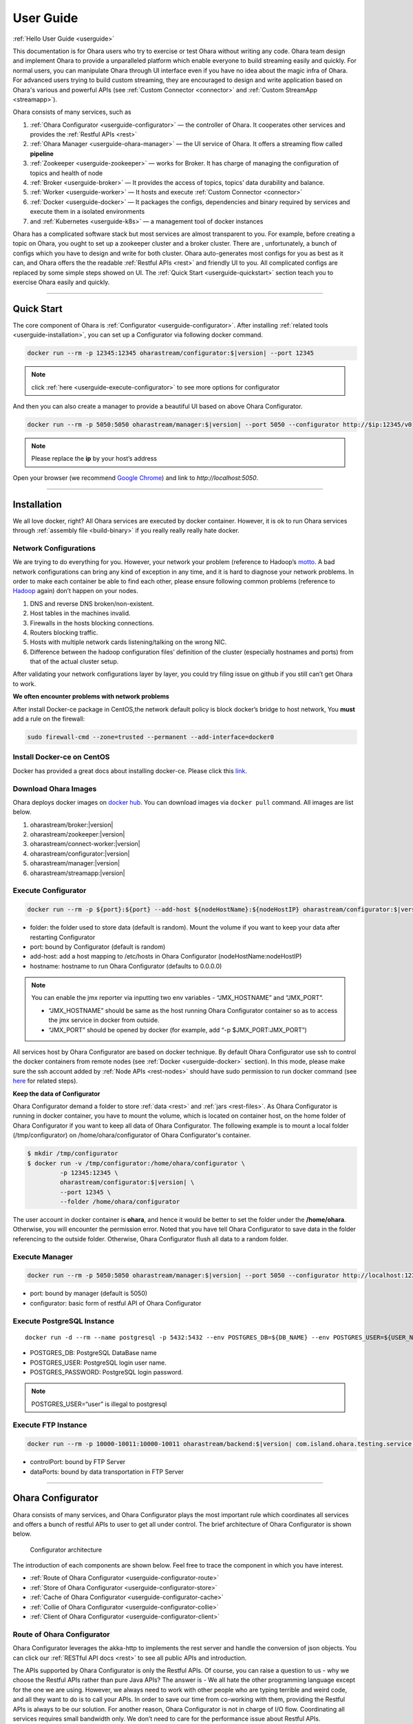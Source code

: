 ..
.. Copyright 2019 is-land
..
.. Licensed under the Apache License, Version 2.0 (the "License");
.. you may not use this file except in compliance with the License.
.. You may obtain a copy of the License at
..
..     http://www.apache.org/licenses/LICENSE-2.0
..
.. Unless required by applicable law or agreed to in writing, software
.. distributed under the License is distributed on an "AS IS" BASIS,
.. WITHOUT WARRANTIES OR CONDITIONS OF ANY KIND, either express or implied.
.. See the License for the specific language governing permissions and
.. limitations under the License.
..

.. _userguide:

User Guide
==========


:ref:`Hello User Guide <userguide>`

This documentation is for Ohara users who try to exercise or test Ohara
without writing any code. Ohara team design and implement Ohara to
provide a unparalleled platform which enable everyone to build streaming
easily and quickly. For normal users, you can manipulate Ohara through
UI interface even if you have no idea about the magic infra of Ohara.
For advanced users trying to build custom streaming, they are encouraged
to design and write application based on Ohara's various and powerful
APIs (see :ref:`Custom Connector <connector>` and :ref:`Custom StreamApp <streamapp>`).

Ohara consists of many services, such as

#. :ref:`Ohara Configurator <userguide-configurator>` — the controller of Ohara. It cooperates other services and provides the :ref:`Restful APIs <rest>`
#. :ref:`Ohara Manager <userguide-ohara-manager>` — the UI service of Ohara. It offers a streaming flow called **pipeline**
#. :ref:`Zookeeper <userguide-zookeeper>` — works for Broker. It has charge of managing the configuration of topics and health of node
#. :ref:`Broker <userguide-broker>` — It provides the access of topics, topics’ data durability and balance.
#. :ref:`Worker <userguide-worker>` — It hosts and execute :ref:`Custom Connector <connector>`
#. :ref:`Docker <userguide-docker>` — It packages the configs, dependencies and binary required by services and execute them in a isolated environments
#. and :ref:`Kubernetes <userguide-k8s>` — a management tool of docker instances

Ohara has a complicated software stack but most services are almost
transparent to you. For example, before creating a topic on Ohara, you
ought to set up a zookeeper cluster and a broker cluster. There are ,
unfortunately, a bunch of configs which you have to design and write for
both cluster. Ohara auto-generates most configs for you as best as it
can, and Ohara offers the the readable :ref:`Restful APIs <rest>` and
friendly UI to you. All complicated configs are replaced by some simple
steps showed on UI. The :ref:`Quick Start <userguide-quickstart>` section teach you
to exercise Ohara easily and quickly.

--------------

.. _userguide-quickstart:

Quick Start
-----------

The core component of Ohara is :ref:`Configurator <userguide-configurator>`.
After installing :ref:`related tools <userguide-installation>`, you can set up a
Configurator via following docker command.

.. code-block:: console

   docker run --rm -p 12345:12345 oharastream/configurator:$|version| --port 12345

.. note::
   click :ref:`here <userguide-execute-configurator>` to see more options for
   configurator

And then you can also create a manager to provide a beautiful UI based
on above Ohara Configurator.

.. code-block:: console

   docker run --rm -p 5050:5050 oharastream/manager:$|version| --port 5050 --configurator http://$ip:12345/v0

.. note::
   Please replace the **ip** by your host’s address

Open your browser (we recommend `Google
Chrome <https://www.google.com/intl/zh-TW/chrome/>`__) and link to
`http://localhost:5050`.

--------------


.. _userguide-installation:

Installation
------------

We all love docker, right? All Ohara services are executed by docker
container. However, it is ok to run Ohara services through
:ref:`assembly file <build-binary>` if you really really really
hate docker.


Network Configurations
^^^^^^^^^^^^^^^^^^^^^^

We are trying to do everything for you. However, your network your
problem (reference to Hadoop’s
`motto <https://wiki.apache.org/hadoop/YourNetworkYourProblem>`__. A bad
network configurations can bring any kind of exception in any time, and
it is hard to diagnose your network problems. In order to make each
container be able to find each other, please ensure following common
problems (reference to
`Hadoop <https://wiki.apache.org/hadoop/YourNetworkYourProblem>`__
again) don’t happen on your nodes.

1. DNS and reverse DNS broken/non-existent.
2. Host tables in the machines invalid.
3. Firewalls in the hosts blocking connections.
4. Routers blocking traffic.
5. Hosts with multiple network cards listening/talking on the wrong NIC.
6. Difference between the hadoop configuration files’ definition of the
   cluster (especially hostnames and ports) from that of the actual
   cluster setup.

After validating your network configurations layer by layer, you could
try filing issue on github if you still can’t get Ohara to work.


**We often encounter problems with network problems**

After install Docker-ce package in CentOS,the network default policy is
block docker’s bridge to host network, You **must** add a rule on the
firewall:

.. code-block:: console

   sudo firewall-cmd --zone=trusted --permanent --add-interface=docker0


Install Docker-ce on CentOS
^^^^^^^^^^^^^^^^^^^^^^^^^^^

Docker has provided a great docs about installing docker-ce. Please
click this
`link <https://docs.docker.com/install/linux/docker-ce/centos/>`__.

.. _userguide-download-images:

Download Ohara Images
^^^^^^^^^^^^^^^^^^^^^

Ohara deploys docker images on `docker
hub <https://hub.docker.com/u/oharastream>`__. You can download images
via ``docker pull`` command. All images are list below.

#. oharastream/broker:|version|
#. oharastream/zookeeper:|version|
#. oharastream/connect-worker:|version|
#. oharastream/configurator:|version|
#. oharastream/manager:|version|
#. oharastream/streamapp:|version|

.. _userguide-execute-configurator:

Execute Configurator
^^^^^^^^^^^^^^^^^^^^

.. code-block:: console

   docker run --rm -p ${port}:${port} --add-host ${nodeHostName}:${nodeHostIP} oharastream/configurator:$|version| --port ${port} --hostname ${host}

-  folder: the folder used to store data (default is random). Mount the
   volume if you want to keep your data after restarting Configurator
-  port: bound by Configurator (default is random)
-  add-host: add a host mapping to /etc/hosts in Ohara Configurator
   (nodeHostName:nodeHostIP)
-  hostname: hostname to run Ohara Configurator (defaults to 0.0.0.0)

.. note::
  You can enable the jmx reporter via inputting two env variables - “JMX_HOSTNAME” and “JMX_PORT”.

  - “JMX_HOSTNAME” should be same as the host running Ohara Configurator container so as to access
    the jmx service in docker from outside.
  - “JMX_PORT” should be opened by docker (for example, add “-p $JMX_PORT:JMX_PORT”)

All services host by Ohara Configurator are based on docker
technique. By default Ohara Configurator use ssh to control the
docker containers from remote nodes (see :ref:`Docker <userguide-docker>`
section). In this mode, please make sure the ssh account added by
:ref:`Node APIs <rest-nodes>` should have sudo permission
to run docker command (see
`here <https://docs.docker.com/install/linux/linux-postinstall/>`__
for related steps).

.. _userguide-configurator-data:

**Keep the data of Configurator**


Ohara Configurator demand a folder to store :ref:`data <rest>`
and :ref:`jars <rest-files>`. As Ohara Configurator is
running in docker container, you have to mount the volume, which is
located on container host, on the home folder of Ohara Configurator if
you want to keep all data of Ohara Configurator. The following example
is to mount a local folder (/tmp/configurator) on
/home/ohara/configurator of Ohara Configurator's container.

.. code-block:: console

   $ mkdir /tmp/configurator
   $ docker run -v /tmp/configurator:/home/ohara/configurator \
            -p 12345:12345 \
            oharastream/configurator:$|version| \
            --port 12345 \
            --folder /home/ohara/configurator

The user account in docker container is **ohara**, and hence it would be
better to set the folder under the **/home/ohara**. Otherwise, you will
encounter the permission error. Noted that you have tell Ohara
Configurator to save data in the folder referencing to the outside
folder. Otherwise, Ohara Configurator flush all data to a random folder.


Execute Manager
^^^^^^^^^^^^^^^

.. code-block:: console

   docker run --rm -p 5050:5050 oharastream/manager:$|version| --port 5050 --configurator http://localhost:12345/v0

-  port: bound by manager (default is 5050)
-  configurator: basic form of restful API of Ohara Configurator


Execute PostgreSQL Instance
^^^^^^^^^^^^^^^^^^^^^^^^^^^

::

   docker run -d --rm --name postgresql -p 5432:5432 --env POSTGRES_DB=${DB_NAME} --env POSTGRES_USER=${USER_NAME} --env POSTGRES_PASSWORD=${PASSWORD} -it islandsystems/postgresql:9.2.24

-  POSTGRES_DB: PostgreSQL DataBase name
-  POSTGRES_USER: PostgreSQL login user name.
-  POSTGRES_PASSWORD: PostgreSQL login password.

.. note::
   POSTGRES_USER=“user” is illegal to postgresql



Execute FTP Instance
^^^^^^^^^^^^^^^^^^^^

.. code-block:: console

   docker run --rm -p 10000-10011:10000-10011 oharastream/backend:$|version| com.island.ohara.testing.service.FtpServer --controlPort 10000 --dataPorts 10001-10011 --user ${UserName} --password ${Password} --hostname ${hostIP or hostName}

-  controlPort: bound by FTP Server
-  dataPorts: bound by data transportation in FTP Server

--------------

.. _userguide-configurator:

Ohara Configurator
------------------

Ohara consists of many services, and Ohara Configurator plays the most
important rule which coordinates all services and offers a bunch of
restful APIs to user to get all under control. The brief architecture of
Ohara Configurator is shown below.

.. figure:: images/configurator_arch.jpg
   :alt: Configurator architecture

   Configurator architecture

The introduction of each components are shown below. Feel free to trace
the component in which you have interest.

- :ref:`Route of Ohara Configurator <userguide-configurator-route>`
- :ref:`Store of Ohara Configurator <userguide-configurator-store>`
- :ref:`Cache of Ohara Configurator <userguide-configurator-cache>`
- :ref:`Collie of Ohara Configurator <userguide-configurator-collie>`
- :ref:`Client of Ohara Configurator <userguide-configurator-client>`


.. _userguide-configurator-route:

Route of Ohara Configurator
^^^^^^^^^^^^^^^^^^^^^^^^^^^

Ohara Configurator leverages the akka-http to implements the rest server
and handle the conversion of json objects. You can click our
:ref:`RESTful API docs <rest>` to see all public APIs and introduction.

The APIs supported by Ohara Configurator is only the Restful APIs. Of
course, you can raise a question to us - why we choose the Restful APIs
rather than pure Java APIs? The answer is - We all hate the other
programming language except for the one we are using. However, we always
need to work with other people who are typing terrible and weird code,
and all they want to do is to call your APIs. In order to save our time
from co-working with them, providing the Restful APIs is always to be
our solution. For another reason, Ohara Configurator is not in charge of
I/O flow. Coordinating all services requires small bandwidth only. We
don’t need to care for the performance issue about Restful APIs.

   You can use our internal scala APIs to control Configurator. The
   library is called ohara-client and it covers all Restful APIs of
   Configurator. However, we don’t guarantee any compatibility for
   ohara-client.

.. _userguide-configurator-store:

Store of Ohara Configurator
^^^^^^^^^^^^^^^^^^^^^^^^^^^

All settings you request to Ohara Configurator are saved in Store, such
as connector settings, cluster information and pipeline description. The
default implementation of Store is `RocksDB <https://rocksdb.org/>`__
which offers fast in-memory access and persists all data on disk. Please
read this :ref:`section <userguide-configurator-data>` about mounting
host’s folder on docker container.

.. _userguide-configurator-cache:

Cache of Ohara Configurator
^^^^^^^^^^^^^^^^^^^^^^^^^^^

The cost of coordinating countless services is the big **latency**. For
example, :ref:`Topic APIs <rest-topics>` allows you to fetch
metrics from different :ref:`broker clusters <rest-brokers>`.
Ohara Configurator has to file a bunch of connections to different
clusters to retrieve all requisite information, and, of course, the
**connections** bring the large latency to the GET request. Hence, Ohara
Configurator sets up a inner cache which stores the data from remote
clusters. It reduces the latency from seconds to milliseconds and allay
your anger. In order to make all data up-to-date as much as possible,
the cache auto-refreshes timeout data in the background. It brings some
extra cost of building connections to remote clusters.

.. _userguide-configurator-collie:

Collie of Ohara Configurator
^^^^^^^^^^^^^^^^^^^^^^^^^^^^

Apart from the data flow, Ohara Configurator is also doable to manage
clusters for you. For instance, you can

#. add :ref:`node <rest-nodes>` to Ohara Configurator
#. deploy a :ref:`zookeeper cluster <rest-zookeepers>` on the node
#. deploy a :ref:`broker cluster <rest-brokers>` on the node as well
#. deploy a :ref:`worker cluster <rest-workers>` on the node
#. finally, you can run a connector to stream your data and all services you have created are hosted by Ohara Configurator

In order to host your services safely and quickly, Ohara Configurator
leverages the Docker technique that all services are packaged to a
container and executed on the node(s) specified by you. As a good
software stack, Ohara Configurator creates a container manager, which is
called **collie**, to wrap Restful APIs of :ref:`k8s <userguide-k8s>` and ssh
command to Scala APIs.

.. _userguide-configurator-client:

Client of Ohara Configurator
^^^^^^^^^^^^^^^^^^^^^^^^^^^^

As a good programmer, we all love to reuse the code. However, it is hard
to trust all third-party libraries guarantee the suitable compatibility
policy. The Client code in Ohara is a collection of wrap for all client
codes to services, such as broker and worker, so as not to be badly hurt
by the update of services.

--------------

.. _userguide-ohara-manager:

Ohara Manager
-------------

Ohara Manager is the user interface (UI) of Ohara. It’s built with the
standard web technologies and so can be run in almost all the modern
browsers (We recommend you to use Google chrome though). Ohara Manager
talks to Ohara Configurator via its RESTful APIs under the hook which
then connects with the rest of Ohara services.

Ohara Manager was built and designed with the user’s needs in mind. We
aimed to reduce the pain of complex operations that often required in a
big data system. With Ohara Manager, you can create your own services,
pipelines and working with data streaming without touching a single line
of code.

**Following is a quick walk through of Ohara Manager’s user interface:**

Pipelines
^^^^^^^^^

Pipeline list page is where you can view, create, edit and delete
pipelines.

.. figure:: images/pipelines.png
   :alt: Ohara Manager Pipelines page

Inside the new/edit pipeline page, you can create and play around with
your pipelines here. This is also where you can run and stop your
pipelines. The pipeline graph helps you to easily visualize the pipeline that
you’re working on. Also, you can edit and tweak a connector’s configuration by clicking
on the graph and edit the configuration form which will be displayed in the
sidebar. We know it’s sometimes tedious and time consuming to edit the
configuration and it’s also frustrating when you lose all of your configuration without
saving them! That’s why we made these configuration forms automatically save
changes for you. Whenever you type in a text field, choose a new topic
form a dropdown, the changes will be saved immediately.

.. figure:: images/pipelines_new.png
   :alt: Ohara Manager Pipelines New/Edit page

   Please note that a pipeline can only be added to a workspace, so before
   creating pipelines, you will need to `create a workspace first <#userguide-ohara-manager-workspaces>`_

Nodes
^^^^^

This is where you create and edit Ohara Nodes. These nodes are usually
your VMs. When you’re starting a new Ohara Configurator. You can
optionally supply some node information with the CLI command. The node
you supplied to the CLI will then be listed in this page.

.. figure:: images/nodes.png
   :alt: Ohara Manager Nodes page

.. _userguide-ohara-manager-workspaces:

Workspaces
^^^^^^^^^^

A workspace contains multiple Ohara services including: Zookeepers, Brokers and Workers. You can
create a workspace and add new node, topic and stream application in these pages.

.. figure:: images/workspaces.png
   :alt: Ohara Manager Workspaces page

   Ohara Manager Workspaces page

-  **Overview**:

   Overview page is like a dashboard of the workspace. You can view the services, connectors, topics
   and stream jars that are using in this workspace

   .. figure:: images/workspaces_overview.png
      :alt: Ohara Manager Workspaces Overview page

-  **Nodes**:

   When creating a workspace, you can choose which node to deploy your services. But you tweak the
   node settings here.

   .. figure:: images/workspaces_nodes.png
      :alt: Ohara Manager Workspaces Nodes page

-  **Topics**:

   You can add new topics to your workspace as well as deleting them here.

   .. figure:: images/workspaces_topics.png
      :alt: Ohara Manager Workspaces Topics page

-  **Stream jars**:

   Same like the topics page, you can add and delete stream jars in this page

   .. figure:: images/workspaces_stream_jars.png
      :alt: Ohara Manager Workspaces Stream App page

If you’d like to learn more about the development setup or have issue
starting/working with it. Please see Ohara Manager's :ref:`Development Guideline <managerdev>`

--------------

.. _userguide-zookeeper:

Zookeeper
---------

`Zookeeper <https://zookeeper.apache.org/>`__ plays an important role in
Ohara that it persists metadata for kafka and monitors the running nodes
of kafka. Setting up a zookeeper cluster is always the first phase
before you start to use Ohara to host your clusters. It may be weird,
however, to you since this cryptic service is almost transparent to you.
Currently, zookeeper cluster exists only for kafka. At any rate, you are
still doable to access zookeeper via any zk client if you have to.

As a result of algorithm used by zookeeper, we recommend your zookeeper
cluster should have 2n + 1 nodes which can address the best reliability
and availability (`related
discussion <https://stackoverflow.com/questions/4228227/what-does-2n-1-quorum-mean>`__).
In most cases, running a zookeeper cluster with 3 servers is enough to
your production because we don’t put our data flow on zookeeper cluster.
However, you should consider higher number of nodes if your production
does care for the recovery time of node crash. More nodes in zookeeper
cluster brings more time to you for fixing your broken zookeeper
cluster.

Ohara is responsible for creating your zookeeper cluster, and hence
Ohara also auto-generate most configs used by a zookeeper cluster. A
basic auto-generated configs file to zookeeper cluster is shown below.

::

   tickTime=2000
   initLimit=10
   syncLimit=5
   maxClientCnxns=60
   clientPort=2181
   dataDir=/tmp/zookeeper/data
   server.0=node00:2888:3888

Most options are auto-generated by Ohara Configurator, and and
:ref:`Zookeeper APIs <rest-zookeepers-create-properties>`
displays the configurable settings to user.. Feel free to file an issue
to Ohara community if you have better configs for zookeeper.

--------------

.. _userguide-broker:

Broker
------

After setting up a :ref:`Zookeeper cluster <userguide-zookeeper>`, you have to build
a broker cluster before going on your streaming trip.
`Broker <https://kafka.apache.org/intro>`__ is the streaming center of
Ohara that all applications on Ohara goes through brokers to switch
data. There are many stories about Ohara leverages the broker to
complete countless significant works. But the most important usage of
Brokers for Ohara is the :ref:`Topic <rest-topics>`. Each
endpoint in :ref:`Pipeline <rest-pipelines>` must connect
to/from a topic, and each topic in Ohara is mapped to a topic in broker.
It means all data sent/received to/from topic is implemented by a true
connection to a broker.

As a result of addressing scalability, a topic is split to many
**partitions** distributed on different brokers. It implies the number
of brokers directly impact the performance of Ohara
:ref:`Pipeline <rest-pipelines>`. If you are streaming a
bunch of data and there is only a broker in your broker cluster, you
will get a slow streaming since all data in the streaming are processed
by the single broker. Hence, please be careful on deploying your broker
cluster. But you don’t worry about the incorrect settings to cluster.
Ohara provides many flexible :ref:`Broker APIs <rest-brokers>` to increase/decrease nodes of a
running broker cluster. You are able to scale your cluster up/down
arbitrarily via Ohara APIs.

In order to simplify your life, Ohara auto-generate most configs for
your broker cluster.

::

   num.network.threads=3
   num.io.threads=8
   socket.send.buffer.bytes=102400
   socket.receive.buffer.bytes=102400
   socket.request.max.bytes=104857600
   num.partitions=1
   num.recovery.threads.per.data.dir=1
   offsets.topic.replication.factor=1
   transaction.state.log.replication.factor=1
   transaction.state.log.min.isr=1
   log.retention.hours=168
   log.segment.bytes=1073741824
   log.retention.check.interval.ms=300000
   zookeeper.connection.timeout.ms=6000
   group.initial.rebalance.delay.ms=0
   broker.id=0
   listeners=PLAINTEXT://:9092
   log.dirs=/tmp/broker/data
   zookeeper.connect=node00:2181
   advertised.listeners=PLAINTEXT://node00:9092

Most options are auto-generated by Ohara Configurator, and
:ref:`Broker APIs <rest-brokers-create>` displays the
configurable settings to user. Ohara community always welcomes user to
raise issue about **we should give a better default configs** or **we
should enable user to change xxx config**.

--------------

.. _userguide-worker:

Worker
------

In contrast with :ref:`Broker <userguide-broker>`, Worker takes charge of hosting
and distributing your applications. Via Ohara Configurator you can
deploy applications on a worker cluster. Worker executes your
application on a single thread and handle following issues for you.

1. tolerance - worker cluster auto-migrate your application from a dead
   node to another live one.
2. distribution - you can decide the number of threads invoked by worker
   cluster to run your applications. Of course, the threads are
   distributed across whole cluster.
3. Data - Worker is in charge of fetching/pushing data from/to topics
   specified by your application. All you have to do is to process the
   data.
4. consistency - The offset of data in/from topics are auto-record by
   worker. Also, for advanced user, there are a lot of offset-related
   APIs, which is exposed to your application, that you can control the
   offsets of data. 1.balance - worker cluster keeps tracing the loading
   for each worker node and auto-balance the loading for heavy one. Via
   :ref:`Ohara APIs <rest-workers>`, you can increase the
   node of a running worker cluster easily if you do want to scala the
   throughput up.

Setting up a worker cluster also requires many configurations. Ohara
Configurator auto-fill the following settings for you when you request
to create a worker cluster.

::

   key.converter=org.apache.kafka.connect.json.JsonConverter
   value.converter=org.apache.kafka.connect.json.JsonConverter
   key.converter.schemas.enable=true
   value.converter.schemas.enable=true
   offset.flush.interval.ms=10000
   internal.key.converter=org.apache.kafka.connect.json.JsonConverter
   internal.value.converter=org.apache.kafka.connect.json.JsonConverter
   internal.key.converter.schemas.enable=false
   internal.value.converter.schemas.enable=false
   group.id=339f4352b3
   offset.storage.topic=offset-8e5c68825d
   offset.storage.replication.factor=1
   offset.storage.partitions=1
   config.storage.topic=setting-2b86167398
   config.storage.replication.factor=1
   status.storage.topic=status-4841be564b
   status.storage.replication.factor=1
   status.storage.partitions=1
   plugin.path=/tmp/plugins
   bootstrap.servers=node00:9092
   rest.port=8083
   rest.advertised.host.name=node00
   rest.advertised.port=8083

Most options are auto-generated by Ohara Configurator, and
:ref:`Worker APIs <rest-workers-create>` displays the
configurable settings to user. Welcome you to file an issue to request
more control right of worker cluster.

--------------

.. _userguide-docker:

Docker
------

All services host by Ohara are based on docker containers, such as
:ref:`Configurator <userguide-configurator>`,
:ref:`Manager <userguide-ohara-manager>`,
:ref:`Zookeeper <userguide-zookeeper>`,
:ref:`Broker <userguide-broker>` and
:ref:`Worker <userguide-worker>`. You should install suggested version of Docker
before enjoying Ohara service (see `how to build <how_to_build.md>`__
for prerequisite).

The post-installation for all docker nodes are listed below.

#. :ref:`Install the supported version of docker <build-prerequisites>` —
    Ohara community does not support the legacy docker.
#. :ref:`download all ohara images <userguide-download-images>` —
    Ohara Configurator expect all images are available from local disk rather than network.
#. `create a user account which can access docker without sudo <https://docs.docker.com/install/linux/linux-postinstall/>`__ —
    Ohara Configurator may use ssh to control docker of remote node.

--------------

.. _userguide-k8s:

Kubernetes
----------

Kubernetes is a managed container platform. It can across different
container communication of a node. solve more deploy multiple a node
container problems, below is Kubernetes advantage:

- Automatically deploy Docker container
- Docker container resource manage and scaling
- Orcherstrate docker container on multiple hosts

About details please refer:
https://kubernetes.io/docs/concepts/overview/what-is-kubernetes/

Ohara builds multiple docker images. This includes zookeeper,
broker, and connect-worker. These services can be run and controlled
through Kubernets and making container management a lot easier. Before
running any Ohara containers, you need to install Kubernets first.
We’ll walk you through this process with a few k8s commands:

Install distribute mode for Kubernetes
^^^^^^^^^^^^^^^^^^^^^^^^^^^^^^^^^^^^^^

**Kubernetes hardware requirement**

Note: Ohara support install Kubernetes shell script OS only CentOS7

-  2 CPUs or more
-  2 GB or more of RAM per machine
-  Full network connectivity between all machines in the cluster
-  Swap disabled

More details is `here <https://kubernetes.io/docs/setup/independent/install-kubeadm/#before-you-begin>`_

**1. Install Kubernetes master**

-  Switch to root user

Why change to root user?
Use the root user install Kubernetes benefit is simple and convenient.
Avoid changing not an admin user. Of course, you can use the admin user
and add the "sudo" keyword to execute install the Kubernetes shell script.

.. code-block:: console

   $ su root

-  Change directory to ``kubernetes/distribute``

.. code-block:: console

   # cd $OHARA_HOME/kubernetes/distribute

-  Run ``bash k8s-master-install.sh ${Your_K8S_Master_Host_IP}`` to
   install Kubernetes master

.. code-block:: console

   # bash k8s-master-install.sh ${Your_K8S_Master_Host_IP}

-  Token and hash will be used in worker installation later on

.. code-block:: console

   # cat /tmp/k8s-install-info.txt

The token and hash should look like the following:

.. code-block:: console

   # kubeadm join 10.100.0.178:6443 --token 14aoza.xpgpa26br32sxwl8 --discovery-token-ca-cert-hash sha256:f5614e6b6376f7559910e66bc014df63398feb7411fe6d0e7057531d7143d47b

..

   **Token:** 14aoza.xpgpa26br32sxwl8

   **Hash:**
   sha256:f5614e6b6376f7559910e66bc014df63398feb7411fe6d0e7057531d7143d47b

**2. Install Kubernetes worker**

-  Switch to root

::

   $ su root

-  Change directory to ``--> kubernetes/distribute``

.. code-block:: console

   # cd $OHARA_HOME/kubernetes/distribute 

-  Run
   ``bash k8s-worker-install.sh ${Your_K8S_Master_Host_IP} ${TOKEN} ${HASH_CODE}``
   command in your terminal. (TOKEN and HASH_CODE can be found in the
   /tmp/k8s-install-info.txt file of Kubernetes master, the one we
   mention in the previous steps)

   Below is example command:

   .. code-block:: console

      # bash k8s-worker-install.sh 10.100.0.178 14aoza.xpgpa26br32sxwl8 sha256:f5614e6b6376f7559910e66bc014df63398feb7411fe6d0e7057531d7143d47b

**3. Ensure the K8S API server is running properly**

Log into Kubernetes master and use the following command to see if these Kubernetes nodes are running properly:

.. code-block:: console

   # kubectl get nodes

-  You can check Kubernetes node status like the following:

.. code-block:: console

   # curl -X GET http://${Your_K8S_Master_Host_IP}:8080/api/v1/nodes

How to use Kubernetes in Ohara?
^^^^^^^^^^^^^^^^^^^^^^^^^^^^^^^

- You must create the service to Kubernetes for DNS use in kubernetes master host,
  Below is the command:

.. code-block:: console

   cd $OHARA_HOME/kubernetes
   kubectl create -f dns-service.yaml

- Below is an example command to run Ohara configurator service
  for K8S mode:

.. code-block:: console

   # docker run --rm \
                -p 5000:5000 \
                --add-host ${K8S_WORKER01_HOSTNAME}:${K8S_WORKER01_IP} \
                --add-host ${K8S_WORKER02_HOSTNAME}:${K8S_WORKER02_IP} \
                oharastream/configurator:$|version| \
                --port 5000 \
                --hostname ${Start Configurator Host Name} \
                --k8s http://${Your_K8S_Master_Host_IP}:8080/api/v1

..

   –add-host: Add all k8s worker hostname and ip information to
   configurator container /etc/hosts file

   –k8s: Assignment your K8S API server HTTP URL

-  Use Ohara configurator to create a zookeeper and broker in Kubernetes
   pod for the test:

.. code-block:: console

   # Add Ohara Node example
   $ curl -H "Content-Type: application/json" \
          -X POST \
          -d '{"name": "${K8S_WORKER01_HOSTNAME}", \
               "port": 22, \
               "user": "${USERNAME}", \
               "password": "${PASSWORD}"}' \
          http://${CONFIGURATOR_HOST_IP}:5000/v0/nodes

   $ curl -H "Content-Type: application/json" \
          -X POST \
          -d '{"name": "${K8S_WORKER02_HOSTNAME}", \
               "port": 22, \
               "user": "${USERNAME}", \
               "password": "${PASSWORD}"}' \
          http://${CONFIGURATOR_HOST_IP}:5000/v0/nodes

   # You must pre pull docker image in the ${K8S_WORKER01_HOSTNAME} and ${K8S_WORKER02_HOSTNAME} host, Below is command:
   docker pull oharastream/zookeeper:$|version|
   docker pull oharastream/broker:$|version|

   # Create Zookeeper cluster service
   $ curl -H "Content-Type: application/json" \
          -X POST \
          -d '{"name": "zk", \
               "clientPort": 2181, \
               "imageName": "oharastream/zookeeper:$|version|", \
               "peerPort": 2000, \
               "electionPort": 2001, \
               "nodeNames": ["${K8S_WORKER01_HOSTNAME}"]}' \
          http://${CONFIGURATOR_HOST_IP}:5000/v0/zookeepers

   # Start Zookeeper cluster service
   $ curl -H "Content-Type: application/json" -X PUT http://${CONFIGURATOR_HOST_IP}:5000/v0/zookeepers/zk/start

   # Create Broker service example
   $ curl -H "Content-Type: application/json" \
          -X POST \
          -d '{"name": "bk", \
               "clientPort": 9092, \
               "zookeeperClusterName": "zk", \
               "nodeNames": ["${K8S_WORKER02_HOSTNAME}"]}' \
          http://${CONFIGURATOR_HOST_IP}:5000/v0/brokers

   # Start Broker cluster service
   $ curl -H "Content-Type: application/json" -X PUT http://192.168.56.103:12345/v0/brokers/bk/start

-  You can use the kubectl command to get zookeeper and broker pod
   status with the following command:

.. code-block:: console

   # kubectl get pods

How to revert K8S environment setting?
^^^^^^^^^^^^^^^^^^^^^^^^^^^^^^^^^^^^^^

-  You must stop the K8S API server with this command: ``kubeadm reset``
   command

-  More details
   `here <https://kubernetes.io/docs/reference/setup-tools/kubeadm/kubeadm-reset>`__

How to get the log info in container for debug?
^^^^^^^^^^^^^^^^^^^^^^^^^^^^^^^^^^^^^^^^^^^^^^^

-  First, log into Kubernetes’ master server

-  List all Kubernetes pod name to query

.. code-block:: console

   # kubectl get pods

-  Get log info in container

.. code-block:: console

   # kubectl logs ${Your_K8S_Pod_Name}

Other
^^^^^

-  Ohara K8SClient ImagePullPolicy default is IfNotPresent.

-  Please remember to start K8S API server after you reboot the K8S
   master server:

.. code-block:: console

   # nohup kubectl proxy --accept-hosts=^*$ --address=$Your_master_host_IP --port=8080 > /dev/null 2>&1 &

.. |Ohara Manager Pipeline list page| image:: images/pipeline_list.png
.. |Ohara Manager Pipeline new/edit page| image:: images/pipeline_new.png

